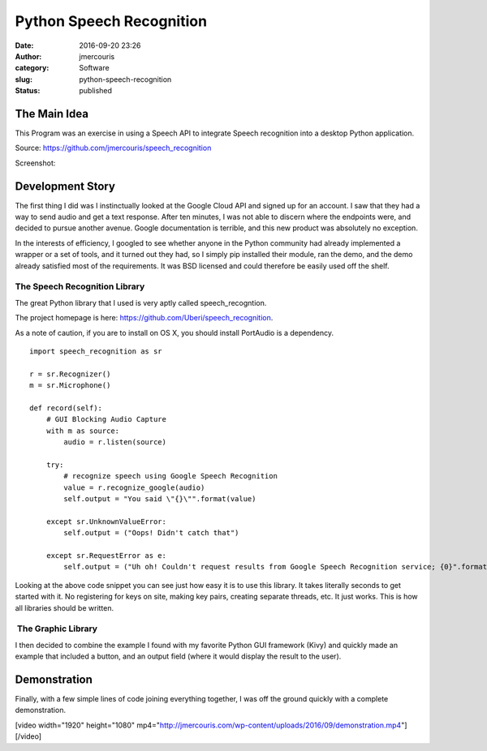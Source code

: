 Python Speech Recognition
#########################
:date: 2016-09-20 23:26
:author: jmercouris
:category: Software
:slug: python-speech-recognition
:status: published

The Main Idea
=============

This Program was an exercise in using a Speech API to integrate Speech
recognition into a desktop Python application.

Source: https://github.com/jmercouris/speech_recognition

Screenshot:


|window_sample_text|

Development Story
=================

The first thing I did was I instinctually looked at the Google Cloud API
and signed up for an account. I saw that they had a way to send
audio and get a text response. After ten minutes, I was not able to
discern where the endpoints were, and decided to pursue another avenue.
Google documentation is terrible, and this new product was absolutely no
exception.

In the interests of efficiency, I googled to see whether anyone in the
Python community had already implemented a wrapper or a set of tools,
and it turned out they had, so I simply pip installed their module, ran
the demo, and the demo already satisfied most of the requirements. It
was BSD licensed and could therefore be easily used off the shelf.

The Speech Recognition Library
------------------------------

The great Python library that I used is very aptly called
speech_recogntion.

The project homepage is
here: https://github.com/Uberi/speech_recognition.

As a note of caution, if you are to install on OS X, you should install
PortAudio is a dependency.


::

    import speech_recognition as sr

    r = sr.Recognizer()
    m = sr.Microphone()

    def record(self):
        # GUI Blocking Audio Capture
        with m as source:
            audio = r.listen(source)

        try:
            # recognize speech using Google Speech Recognition
            value = r.recognize_google(audio)
            self.output = "You said \"{}\"".format(value)
            
        except sr.UnknownValueError:
            self.output = ("Oops! Didn't catch that")
            
        except sr.RequestError as e:
            self.output = ("Uh oh! Couldn't request results from Google Speech Recognition service; {0}".format(e))


Looking at the above code snippet you can see just how easy it is to use
this library. It takes literally seconds to get started with it. No
registering for keys on site, making key pairs, creating separate
threads, etc. It just works. This is how all libraries should be
written.

 The Graphic Library
--------------------

I then decided to combine the example I found with my favorite Python
GUI framework (Kivy) and quickly made an example that included a button,
and an output field (where it would display the result to the user).

Demonstration
=============

Finally, with a few simple lines of code joining everything together, I
was off the ground quickly with a complete demonstration.

[video width="1920" height="1080"
mp4="http://jmercouris.com/wp-content/uploads/2016/09/demonstration.mp4"][/video]


.. |window_sample_text| image:: {filename}/images/window_sample_text.png
   :class: pure-img
